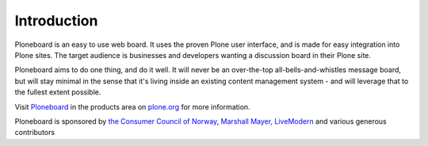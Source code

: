 Introduction
============

.. image:: https://secure.travis-ci.org/collective/Products.Ploneboard.png
    :target: http://travis-ci.org/collective/Products.Ploneboard

.. contents::

Ploneboard is an easy to use web board. It uses the proven Plone user
interface, and is made for easy integration into Plone sites. The target
audience is businesses and developers wanting a discussion board in their
Plone site.

Ploneboard aims to do one thing, and do it well. It will never be an
over-the-top all-bells-and-whistles message board, but will stay minimal in the
sense that it's living inside an existing content management system - and will
leverage that to the fullest extent possible.

Visit Ploneboard_ in the products area on `plone.org`_ for more information.

Ploneboard is sponsored by `the Consumer Council of Norway`_,
`Marshall Mayer, LiveModern`_ and various generous contributors

.. _Ploneboard: http://plone.org/products/ploneboard
.. _plone.org: http://plone.org
.. _the Consumer Council of Norway: http://www.forbrukerradet.no
.. _Marshall Mayer, LiveModern: http://livemodern.com

